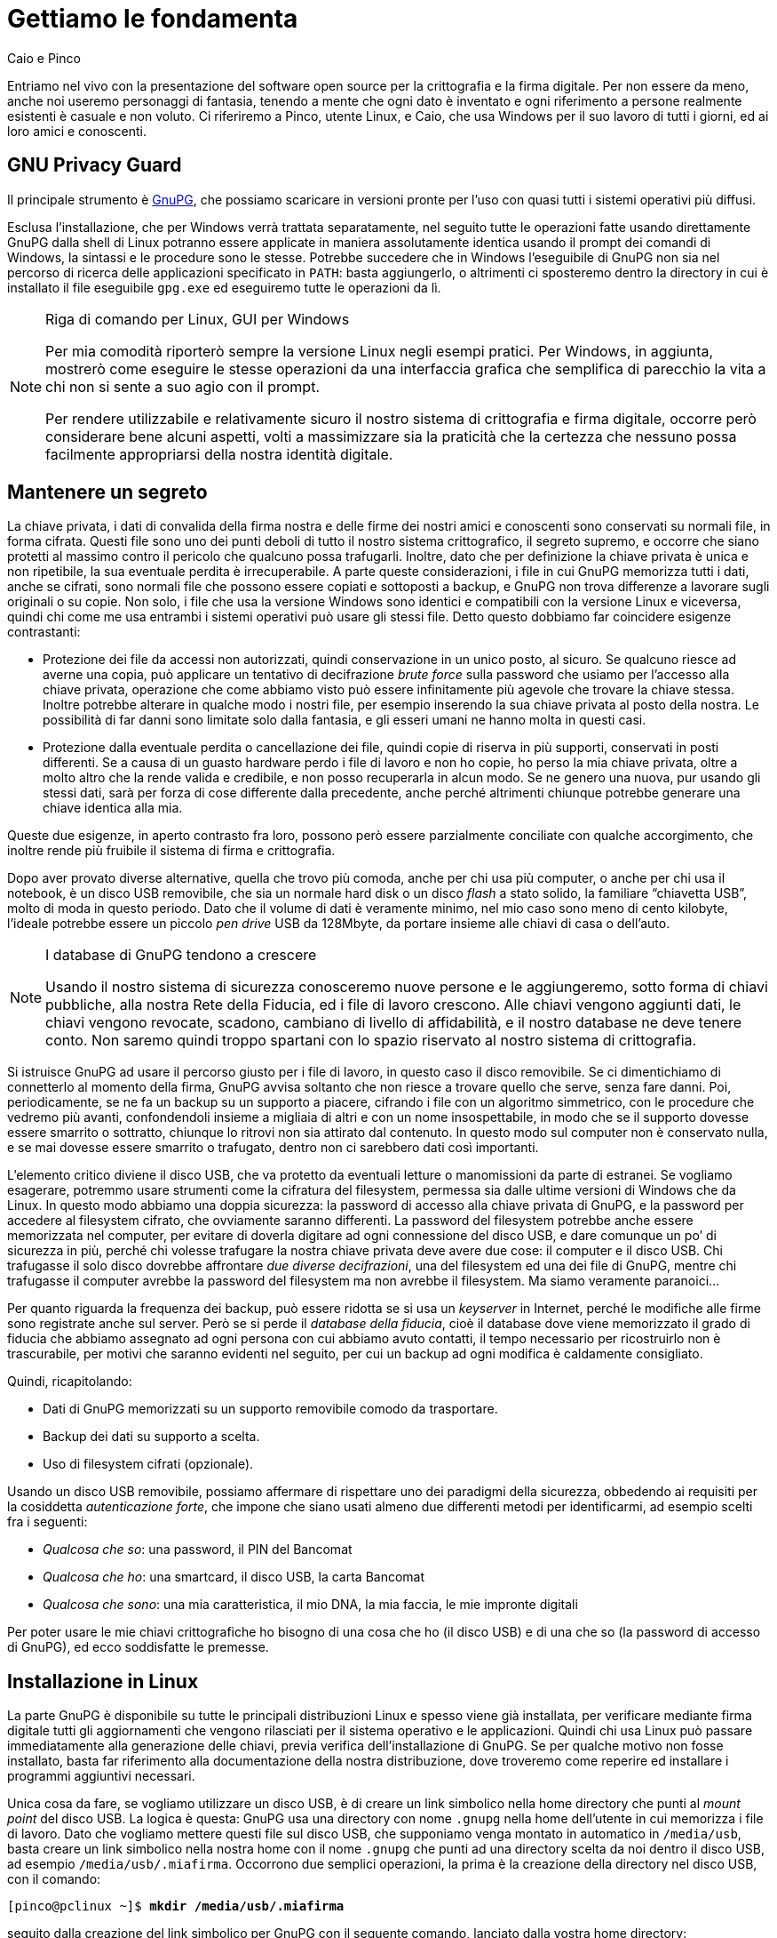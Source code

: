 = Gettiamo le fondamenta

.Caio e Pinco
****
Entriamo nel vivo con la presentazione del software open source per la crittografia e la firma digitale.
Per non essere da meno, anche noi useremo personaggi di fantasia, tenendo a mente che ogni dato è inventato e ogni riferimento a persone realmente esistenti è casuale e non voluto.
Ci riferiremo a Pinco, utente Linux, e Caio, che usa Windows per il suo lavoro di tutti i giorni, ed ai loro amici e conoscenti.
****


== GNU Privacy Guard

Il principale strumento è
https://www.gnupg.org[GnuPG^],
che possiamo scaricare in versioni pronte per l'uso con quasi tutti i sistemi operativi più diffusi.

Esclusa l'installazione, che per Windows verrà trattata separatamente, nel seguito tutte le operazioni fatte usando direttamente GnuPG dalla shell di Linux potranno essere applicate in maniera assolutamente identica usando il prompt dei comandi di Windows, la sintassi e le procedure sono le stesse.
Potrebbe succedere che in Windows l'eseguibile di GnuPG non sia nel percorso di ricerca delle applicazioni specificato in `PATH`: basta aggiungerlo, o altrimenti ci sposteremo dentro la directory in cui è installato il file eseguibile `gpg.exe` ed eseguiremo tutte le operazioni da lì.

[NOTE]
.Riga di comando per Linux, GUI per Windows
===========================================
Per mia comodità riporterò sempre la versione Linux negli esempi pratici.
Per Windows, in aggiunta, mostrerò come eseguire le stesse operazioni da una interfaccia grafica che semplifica di parecchio la vita a chi non si sente a suo agio con il prompt.

Per rendere utilizzabile e relativamente sicuro il nostro sistema di crittografia e firma digitale, occorre però considerare bene alcuni aspetti, volti a massimizzare sia la praticità che la certezza che nessuno possa facilmente appropriarsi della nostra identità digitale.
===========================================


== Mantenere un segreto

La chiave privata, i dati di convalida della firma nostra e delle firme dei nostri amici e conoscenti sono conservati su normali file, in forma cifrata.
Questi file sono uno dei punti deboli di tutto il nostro sistema crittografico, il segreto supremo, e occorre che siano protetti al massimo contro il pericolo che qualcuno possa trafugarli.
Inoltre, dato che per definizione la chiave privata è unica e non ripetibile, la sua eventuale perdita è irrecuperabile.
A parte queste considerazioni, i file in cui GnuPG memorizza tutti i dati, anche se cifrati, sono normali file che possono essere copiati e sottoposti a backup, e GnuPG non trova differenze a lavorare sugli originali o su copie.
Non solo, i file che usa la versione Windows sono identici e compatibili con la versione Linux e viceversa, quindi chi come me usa entrambi i sistemi operativi può usare gli stessi file.
Detto questo dobbiamo far coincidere esigenze contrastanti:

* Protezione dei file da accessi non autorizzati, quindi conservazione in un unico posto, al sicuro.
Se qualcuno riesce ad averne una copia, può applicare un tentativo di decifrazione _brute force_ sulla password che usiamo per l'accesso alla chiave privata, operazione che come abbiamo visto può essere infinitamente più agevole che trovare la chiave stessa.
Inoltre potrebbe alterare in qualche modo i nostri file, per esempio inserendo la sua chiave privata al posto della nostra.
Le possibilità di far danni sono limitate solo dalla fantasia, e gli esseri umani ne hanno molta in questi casi.
* Protezione dalla eventuale perdita o cancellazione dei file, quindi copie di riserva in più supporti, conservati in posti differenti.
Se a causa di un guasto hardware perdo i file di lavoro e non ho copie, ho perso la mia chiave privata, oltre a molto altro che la rende valida e credibile, e non posso recuperarla in alcun modo.
Se ne genero una nuova, pur usando gli stessi dati, sarà per forza di cose differente dalla precedente, anche perché altrimenti chiunque potrebbe generare una chiave identica alla mia.

Queste due esigenze, in aperto contrasto fra loro, possono però essere parzialmente conciliate con qualche accorgimento, che inoltre rende più fruibile il sistema di firma e crittografia.

Dopo aver provato diverse alternative, quella che trovo più comoda, anche per chi usa più computer, o anche per chi usa il notebook, è un disco USB removibile, che sia un normale hard disk o un disco _flash_ a stato solido, la familiare "`chiavetta USB`", molto di moda in questo periodo.
Dato che il volume di dati è veramente minimo, nel mio caso sono meno di cento kilobyte, l'ideale potrebbe essere un piccolo _pen drive_ USB da 128Mbyte, da portare insieme alle chiavi di casa o dell'auto.


[NOTE]
.I database di GnuPG tendono a crescere
===========================================
Usando il nostro sistema di sicurezza conosceremo nuove persone e le aggiungeremo, sotto forma di chiavi pubbliche, alla nostra Rete della Fiducia, ed i file di lavoro crescono.
Alle chiavi vengono aggiunti dati, le chiavi vengono revocate, scadono, cambiano di livello di affidabilità, e il nostro database ne deve tenere conto.
Non saremo quindi troppo spartani con lo spazio riservato al nostro sistema di crittografia.
===========================================

Si istruisce GnuPG ad usare il percorso giusto per i file di lavoro, in questo caso il disco removibile.
Se ci dimentichiamo di connetterlo al momento della firma, GnuPG avvisa soltanto che non riesce a trovare quello che serve, senza fare danni.
Poi, periodicamente, se ne fa un backup su un supporto a piacere, cifrando i file con un algoritmo simmetrico, con le procedure che vedremo più avanti, confondendoli insieme a migliaia di altri e con un nome insospettabile, in modo che se il supporto dovesse essere smarrito o sottratto, chiunque lo ritrovi non sia attirato dal contenuto.
In questo modo sul computer non è conservato nulla, e se mai dovesse essere smarrito o trafugato, dentro non ci sarebbero dati così importanti.

L'elemento critico diviene il disco USB, che va protetto da eventuali letture o manomissioni da parte di estranei.
Se vogliamo esagerare, potremmo usare strumenti come la cifratura del filesystem, permessa sia dalle ultime versioni di Windows che da Linux.
In questo modo abbiamo una doppia sicurezza: la password di accesso alla chiave privata di GnuPG, e la password per accedere al filesystem cifrato, che ovviamente saranno differenti.
La password del filesystem potrebbe anche essere memorizzata nel computer, per evitare di doverla digitare ad ogni connessione del disco USB, e dare comunque un po`' di sicurezza in più, perché chi volesse trafugare la nostra chiave privata deve avere due cose: il computer e il disco USB.
Chi trafugasse il solo disco dovrebbe affrontare _due diverse decifrazioni_, una del filesystem ed una dei file di GnuPG, mentre chi trafugasse il computer avrebbe la password del filesystem ma non avrebbe il filesystem.
Ma siamo veramente paranoici...

Per quanto riguarda la frequenza dei backup, può essere ridotta se si usa un _keyserver_ in Internet, perché le modifiche alle firme sono registrate anche sul server.
Però se si perde il _database della fiducia_, cioè il database dove viene memorizzato il grado di fiducia che abbiamo assegnato ad ogni persona con cui abbiamo avuto contatti, il tempo necessario per ricostruirlo non è trascurabile, per motivi che saranno evidenti nel seguito, per cui un backup ad ogni modifica è caldamente consigliato.

Quindi, ricapitolando:

* Dati di GnuPG memorizzati su un supporto removibile comodo da trasportare.
* Backup dei dati su supporto a scelta.
* Uso di filesystem cifrati (opzionale).

Usando un disco USB removibile, possiamo affermare di rispettare uno dei paradigmi della sicurezza, obbedendo ai requisiti per la cosiddetta _autenticazione forte_, che impone che siano usati almeno due differenti metodi per identificarmi, ad esempio scelti fra i seguenti:

* _Qualcosa che so_: una password, il PIN del Bancomat
* _Qualcosa che ho_: una smartcard, il disco USB, la carta Bancomat
* _Qualcosa che sono_: una mia caratteristica, il mio DNA, la mia faccia, le mie impronte digitali

Per poter usare le mie chiavi crittografiche ho bisogno di una cosa che ho (il disco USB) e di una che so (la password di accesso di GnuPG), ed ecco soddisfatte le premesse.


== Installazione in Linux

La parte GnuPG è disponibile su tutte le principali distribuzioni Linux e spesso viene già installata, per verificare mediante firma digitale tutti gli aggiornamenti che vengono rilasciati per il sistema operativo e le applicazioni.
Quindi chi usa Linux può passare immediatamente alla generazione delle chiavi, previa verifica dell'installazione di GnuPG.
Se per qualche motivo non fosse installato, basta far riferimento alla documentazione della nostra distribuzione, dove troveremo come reperire ed installare i programmi aggiuntivi necessari.

Unica cosa da fare, se vogliamo utilizzare un disco USB, è di creare un link simbolico nella home directory che punti al _mount point_ del disco USB.
La logica è questa: GnuPG usa una directory con nome `.gnupg` nella home dell'utente in cui memorizza i file di lavoro.
Dato che vogliamo mettere questi file sul disco USB, che supponiamo venga montato in automatico in `/media/usb`, basta creare un link simbolico nella nostra home con il nome `.gnupg` che punti ad una directory scelta da noi dentro il disco USB, ad esempio `/media/usb/.miafirma`.
Occorrono due semplici operazioni, la prima è la creazione della directory nel disco USB, con il comando:

[role=shell,subs=quotes]
...............................................
[pinco@pclinux ~]$ *mkdir /media/usb/.miafirma*
...............................................


seguito dalla creazione del link simbolico per GnuPG con il seguente comando, lanciato dalla vostra home directory:

[role=shell,subs=quotes]
......................................................
[pinco@pclinux ~]$ *ln -s /media/usb/.miafirma .gnupg*
......................................................


Esiste un altro metodo per indicare a GnuPG dove sono i file delle chiavi: modificare il file di configurazione.
Ha però uno svantaggio: se dimentichiamo di inserire il disco USB vengono creati da zero nuovi file, vuoti, senza restituire un errore.
Se invece si usa il link simbolico, GnuPG tenta di creare i file vuoti se non viene infilato il disco USB, ma non ci riesce per via della presenza del link stesso e ci avverte con un errore, che possiamo prendere come un "`ricordati di inserire il disco`".

Le versione che ho usato in Linux è quella presente nella distribuzione Fedora Core 6, per la precisione la 1.4.7 e successive.
Per quello che riguarda questa guida non c'è alcuna differenza fra questa versione ed altre precedenti o successive presenti nelle varie distribuzioni Linux, al netto di piccole differenze nei messaggi o in alcune opzioni usate raramente.


== Installazione in Windows

Come abbiamo detto, GnuPG può essere usato allo stesso modo sia da Windows che da Linux, tramite la riga di comando.
Teniamo conto però di due aspetti: l'uso dal riga di comando in Windows è piuttosto scomodo; non tutti sono a loro agio con la riga di comando.

Per fortuna esistono programmi di interfaccia verso GnuPG che, oltre a fare da tramite per le operazioni di gestione delle chiavi, rendono immensamente più semplici le operazioni di routine, come cifrare un messaggio o verificare una firma.

Dal sito di GnuPG è possibile avere una idea delle varie possibilità, ma a mio avviso la migliore è
https://www.gpg4win.org[GPG4Win^],
che permette in un colpo solo di installare:

* GnuPG, il cuore di tutto il sistema di crittografia.
* WinPT (Windows Privacy Tray), una applicazione che permette la gestione completa di firma, crittografia e chiavi pubbliche e private, con una integrazione semplice ed efficace con il desktop.
* GPA (GnuPG Privacy Assistant), un differente programma per la gestione delle chiavi, con la possibilità di cifrare e firmare file.
Semplicemente una differente interfaccia per le funzioni di GnuPG.
Lo stesso programma è disponibile per Linux.
* GPGol (GnuPG OutLook plugin), per firmare e cifrare i messaggi di posta elettronica.
Funziona solo con Outlook 2003, e non funziona con Outlook Express.
* GPGee (GnuPG Explorer Extension), per mettere le funzioni di GnuPG nel menù di contesto di Windows Explorer.
* Sylpheed-claws, un programma completo di posta elettronica, integrato con GnuPG.

Di questi, non installeremo GPGol (il plugin per OutLook, vedremo che WinPT ci permette di fare le stesse cose), GPA (ridondante rispetto a WinPT, oltre ad avere quanche funzione in meno), GPGee che funziona solo con diritti amministrativi (inoltre lo sviluppo è abbandonato dal 2005) e Sylpheed-claws (semplicemente perché obbliga a cambiare totalmente il programma per la posta elettronica).
Il pacchetto è disponibile in due versioni, di cui prenderemo quella _lite_, che semplicemente non include i manuali, solo in tedesco.


[NOTE]
.Perché questo e non altri?
===========================================
È certamente vero che esistono parecchie alternative al programma scelto, cioé WinPT (GnuPG deve esserci per forza).
Ma tutte richiedono un cambio del modo di gestione della posta elettronica.
In Linux esiste Evolution, il gestore di posta, calendario, contatti ed altro, molto simile ad OutLook; per chi usa Thunderbird esiste l'estensione Enigmail che aggiunge l'integrazione con GnuPG, sia per Windows che per Linux; Sylpheed Claws è un gestore di posta elettronica sia per Windows che per Linux, integrato con GnuPG.
Ma la maggior parte di noi usa altro, o si è abituata ad usare interfacce webmail, oppure usa programmi per la posta elettronica che non prevedono l'integrazione con GnuPG, e quindi l'uso di un altro programma, solo per aggiungere firma elettronica e crittografia, impone una migrazione ed un cambio di abitudini che per la mia modesta esperienza è solo fonte di disagi, a fronte di un modesto vantaggio per le poche volte che utilizzeremo una firma digitale o un messaggio cifrato.
E vedremo che le occasioni non sono poi così frequenti.
===========================================

Nel seguito vedremo come si usano i programmi che abbiamo scelto, ora ci dedicheremo all'installazione, che richiede i diritti di amministrazione.

[NOTE]
.GnuPG si installa anche senza diritti amministrativi
===========================================
Se non abbiamo diritti amministrativi sul computer in cui vogliamo utilizzare GnuPG, potremmo installare solo GnuPG, ma non possiamo installarlo da GPG4Win, e non avremo più le comodità messe a disposizione dalle varie interfacce di gestione, occorrerà utilizzare la riga di comando come in Linux.
===========================================

Al lancio dell'installazione, se non abbiamo diritti da amministratore, subito dopo la presentazione (<<fig_Inst1>>) e la licenza (<<fig_Inst2>>), viene appunto mostrato un messaggio (<<fig_Inst2warn>>) che avverte di questo vincolo e termina il programma senza fare altro.
Se invece stiamo usando un utente con i diritti giusti, l'installazione prosegue senza mostrare il messaggio.

[[fig_Inst1]]
.La presentazione
image::g4w-inst-01.png[La presentazione]


[[fig_Inst2]]
.Licenza GNU GPL
image::g4w-inst-02.png[Licenza GNU GPL]


[[fig_Inst2warn]]
.Solo un amministratore può...
image::g4w-inst-02-warn.png[Solo un amministratore può...]


Al momento in cui scrivo le versioni disponibili sono quelle nelle immagini.
Certamente, nel frattempo saranno disponibili nuove versioni, ma fondamentalmente avranno le stesse funzioni di base, almeno quelle utilizzate in questa guida e le differenze non influiscono in nessuna delle procedure indicate nel seguito.

L'installazione prosegue con la scelta dei componenti da installare (<<fig_Inst3>>).
Come abbiamo già accennato, installeremo solo alcuni componenti.


[[fig_Inst3]]
.Scelta dei componenti
image::g4w-inst-03.png[Scelta dei componenti]


Arriva il momento di scegliere la posizione dei programmi (<<fig_Inst4>>), dove mettere icone di avvio (<<fig_Inst5>>) e la voce nel menù Start (<<fig_Inst6>>): possiamo lasciare i valori predefiniti.


[[fig_Inst4]]
.Directory di destinazione per le applicazioni
image::g4w-inst-04.png[Directory di destinazione per le applicazioni]


[[fig_Inst5]]
.Dove vogliamo le icone di avvio
image::g4w-inst-05.png[Dove vogliamo le icone di avvio]


[[fig_Inst6]]
.Posizione in Start Menù
image::g4w-inst-06.png[Posizione in Start Menù]


Appena confermata la posizione nel menù Start parte l'installazione (<<fig_Inst7>>), che termina qualche minuto dopo (<<fig_Inst8>>)


[[fig_Inst7]]
.L'installazione vera e propria
image::g4w-inst-07.png[L'installazione vera e propria]


[[fig_Inst8]]
.Fine della fase di copia dei file
image::g4w-inst-08.png[Fine della fase di copia dei file]


L'ultimo pannello conferma il successo dell'installazione (<<fig_Inst9>>).


[[fig_Inst9]]
.Fine installazione
image::g4w-inst-09.png[Fine installazione]


Per ora non lanciamo nulla, anche se possiamo verificare la presenza nel menù Start dei programmi appena installati.

Verificato che tutto sia in ordine, possiamo passare ad una delle fasi cruciali, con la generazione dei nostri segreti più preziosi: le chiavi crittografiche.


== Generazione delle chiavi

Per prima cosa verifichiamo se nel nostro computer è installato GnuPG, e come sia configurato.
Queste informazioni si ottengono digitando il comando che segue:

[role=shell,subs=quotes]
.............................................................
[pinco@pclinux ~]$ *gpg --version*
gpg (GnuPG) 1.4.7
Copyright (C) 2006 Free Software Foundation, Inc.
This program comes with ABSOLUTELY NO WARRANTY.
This is free software, and you are welcome to redistribute it
under certain conditions. See the file COPYING for details.

Home: ~/.gnupg
Algoritmi gestiti:
A chiave pubblica: RSA, RSA-E, RSA-S, ELG-E, DSA
Cifrari: 3DES, CAST5, BLOWFISH, AES, AES192, AES256, TWOFISH
Hash: MD5, SHA1, RIPEMD160, SHA256, SHA384, SHA512, SHA224
Compressione: Non compresso, ZIP, ZLIB, BZIP2
.............................................................

I dati che ci interessano sono la `Home`, che ci dice dove saranno memorizzati i file delle chiavi pubbliche e private, qui indicata quella predefinita in Linux, in Windows sarà quella che indicheremo al momento di generare le chiavi, come vedremo più avanti; l'elenco degli algoritmi conosciuti sia per la cifratura a chiave pubblica che per quella simmetrica, elencati sotto la voce `Cifrari`; degni di nota anche gli algoritmi di hash e quelli di compressione.
Questo elenco è utile se si prevede di scambiare dati con altre persone che hanno versioni di software differenti: dobbiamo avere gli stessi algoritmi, altrimenti uno dei due non riuscirà a fare qualcuna delle operazioni tipiche.
Se per esempio si usa un algoritmo di hash che ha solo uno dei due, l'altro non potrà verificare la firma.

Riporto la procedura in versione Linux, usata dal nostro amico Pinco, ma, come spiegato sopra, le operazioni eseguite da Caio in Windows con il prompt dei comandi sono assolutamente identiche:

[role=shell,subs="verbatim,callouts,quotes"]
............................................................................
[pinco@pclinux ~]$ *gpg --gen-key*
gpg: ATTENZIONE: si sta usando memoria insicura! <1>
gpg: visitare http://www.gnupg.org/faq.html per ulteriori informazioni
gpg: directory `/home/pinco/.gnupg' created <2>
gpg: creato un nuovo file di configurazione `/home/pinco/.gnupg/gpg.conf'
gpg: ATTENZIONE: le opzioni in `/home/pinco/.gnupg/gpg.conf' non sono ancora
attive durante questa esecuzione del programma
gpg: portachiavi `/home/pinco/.gnupg/secring.gpg' creato <3>
gpg: portachiavi `/home/pinco/.gnupg/pubring.gpg' creato
Per favore scegli che tipo di chiave vuoi:
   (1) DSA e ElGamal (default) <4>
   (2) DSA (firma solo)
   (4) RSA (firma solo)
Cosa scegli?
............................................................................

Ci vengono date parecchie informazioni, tutte importanti, come è buona abitudine quando si usa un software per applicazioni che coinvolgono la sicurezza:


<1> In qualche caso GnuPG non può usare un particolare meccanismo per impedire che la memoria impiegata per la generazione delle chiavi possa essere paginata su disco, col risultato (molto improbabile ma non impossibile) che una chiave possa essere scritta _prima di essere cifrata_ sul disco nell'area di swap.
È una eventualità piuttosto remota, ma per correttezza si viene avvertiti.
Per maggiori informazioni possiamo riferirci al link che diligentemente GnuPG suggerisce, che contiene notizie più particolareggiate su questo messaggio.
<2> Questi messaggi indicano che si sta creando la base per il funzionamento di GnuPG, la directory di lavoro ed il file di configurazione generale.
Si può interrompere l'esecuzione in questo momento e cambiare le opzioni nel file `gpg.conf`, per adeguarle alle nostre esigenze.
Al successivo avvio di GnuPG verranno utilizzate le nuove impostazioni.
Di solito non serve, i valori predefiniti sono validi per la maggior parte dei casi.
<3> Questi file conterranno le chiavi private e pubbliche.
Sono chiamati _keyring_, portachiavi, perché in effetti di questo si tratta.
Il file denominato `secring.gpg` conterrà le chiavi private per la firma e per la crittografia.
Il file con nome `pubring.gpg` conterrà le chiavi pubbliche nostre e dei nostri amici e conoscenti.
Insieme al file `trustdb.gpg`, contenente il dabasase della fiducia, di cui parleremo successivamente, costituiscono il cuore del sistema crittografico, e sono i file che vanno protetti ad ogni costo da letture e manomissioni.
<4> La lista può variare, in funzione degli algoritmi di cifratura disponibili nella versione di GnuPG usata.
Il valore predefinito va bene per la maggior parte delle esigenze, dato che permette sia la firma che la cifratura di dati generici.


Scegliamo a piacere, ricordando però che optare per la generazione di una coppia di chiavi soltanto per la firma implica non poter cifrare, a meno di generare successivamente una coppia di chiavi aggiuntiva, quindi tanto vale generarla subito.

[role=shell,subs=quotes]
..................................................
Cosa scegli? *1*
DSA keypair will have 1024 bits.
ELG-E keys may be between 1024 and 4096 bits long.
What keysize do you want? (2048)
..................................................

Supponendo di scegliere quello che ci propone GnuPG, la coppia di chiavi DSA per la firma sarà di 1024 bit, mentre per la coppia di chiavi per la cifratura di dati e messaggi viene richiesta la dimensione preferita.
Il valore proposto è adeguato, per cui risponderemo solo con un kbd:[Invio]:

[role=shell,subs="specialchars,macros"]
............................................................
What keysize do you want? (2048) kbd:[Invio]
La dimensione richiesta della chiave è 2048 bit
Per favore specifica per quanto tempo la chiave sarà valida.
         0 = la chiave non scadrà
      <n>  = la chiave scadrà dopo n giorni
      <n>w = la chiave scadrà dopo n settimane
      <n>m = la chiave scadrà dopo n mesi
      <n>y = la chiave scadrà dopo n anni
Chiave valida per? (0)
............................................................

La domanda successiva riguarda la scadenza della chiave.
Possiamo specificare un tempo limite o lasciare il valore proposto, che rende le chiavi senza scadenza.
Il valore si può cambiare successivamente, e comunque di solito si sceglie di non dare nessuna scadenza, visto che la nostra firma non dovrebbe cambiare nel tempo.
Oppure, in casi particolari, possiamo scegliere un valore di comodo in previsione del tempo massimo per cui useremo queste chiavi.

Supponiamo di scegliere trenta anni, un valore adeguato visto anche che probabilmente per quell'epoca le firme digitali saranno tutt'altra cosa.

[role=shell,subs=quotes]
...........................................
Chiave valida per? (0) *30y*
Key expires at ven 13 mar 2037 14:25:47 CET
Is this correct? (y/N) *y*
...........................................

La scadenza si può cambiare anche successivamente, se non è quella voluta.
Viene adesso il momento di associare le chiavi generate alla nostra identità ed al nostro indirizzo di posta elettronica.

[role=shell,subs="specialchars,quotes"]
............................................................................
You need a user ID to identify your key; the software constructs the user ID
from the Real Name, Comment and Email Address in this form:
    "Heinrich Heine (Der Dichter) <heinrichh@duesseldorf.de>"

Nome e Cognome: *Pinco*
Indirizzo di Email: *pinco@mail*
Commento: *uno qualsiasi*
Hai selezionato questo User Id:
    "Pinco (uno qualsiasi) <pinco@mail>"

Modifica (N)ome, (C)ommento, (E)mail oppure (O)kay/(Q)uit?
............................................................................

È importante che i dati siano corretti e che l'indirizzo di e-mail sia quello che verrà utilizzato con questa chiave, perché, pur potendo modificarli in seguito, se la nostra chiave pubblica viene divulgata con dati errati, il problema è che ci vorrà tempo e pazienza prima che i dati corretti vengano recepiti da tutti quelli che ci conoscono.
Molti programmi di posta elettronica selezionano automaticamente la chiave da usare in funzione del destinatario, cioè dell'indirizzo a cui viene inviato il messaggio.
Se qui ne dichiariamo uno e poi abitualmente ne usiamo un altro, pur potendolo aggiungere all'elenco delle nostre identità, se chi ci vuole mandare un messaggio cifrato usa un programma di posta che integra le funzioni di GnuPG deve indicare ogni volta quale chiave usare, perché il programma userà la prima identità, quella con cui viene generata la prima coppia di chiavi.
Se è tutto in ordine possiamo rispondere:

[role=shell,subs=quotes]
..............................................................
Modifica (N)ome, (C)ommento, (E)mail oppure (O)kay/(Q)uit? *o*
..............................................................

Siamo ad uno dei momenti cruciali.
La scelta della password di accesso alle chiavi private.

[CAUTION]
.Scelta della password
===========================================
Ricordando quanto detto (cfr. <<Ma quanto è sicura questa crittografia?>>), è fondamentale che non sia una password banale, che non sia usata anche per altre cose, che abbia una lunghezza adeguata e sia costituita da lettere, numeri e simboli, insomma una password degna di questo nome.
Eviteremo parole di senso compiuto, nomi propri, combinazioni di date di nascita, numeri di telefono e targhe di auto con nomi di amici e parenti.
E ancora, non useremo la stessa della posta elettronica, né il PIN del bancomat, né altre invenzioni dello stesso tipo.
===========================================

Tanto per dare un'idea delle "`idee geniali`" nella scelta di una password il numero più usato è ‘1’ messo in coda, come pure il simbolo più usato è il punto, per separare il numero dal resto: `password.1` è l'esempio classico, ben conosciuto da chiunque voglia scoprire una password, che compie i primi tentativi proprio in questa direzione.
L'importanza di questa password è anche sottolineata dal fatto che GnuPG la chiama _passphrase_, proprio per indicare che una singola parola è troppo debole.

[role=shell,subs=quotes]
.............................................................
Ti serve una passphrase per proteggere la tua chiave segreta.

Inserisci la passphrase: _inseriamo la password_
Ripeti la passphrase: _la inseriamo di nuovo per verifica_
.............................................................

Questa è l'ultima domanda, da qui in avanti il processo si compie in automatico, fino alla generazione di tutti i dati necessari.
Durante il processo di generazione delle chiavi viene stampata a video una sequenza di caratteri per mostrare l'andamento.
Se abbiamo scelto di generare sia una coppia di chiavi di firma che una coppia per la cifratura, come avviene se prendiamo le scelte predefinite, i messaggi mostrati sotto vengono ripetuti due volte, una per ogni coppia di chiavi:

[role=shell]
...............................................................................
Dobbiamo generare un mucchio di byte casuali. È una buona idea eseguire
qualche altra azione (scrivere sulla tastiera, muovere il mouse, usare i
dischi) durante la generazione dei numeri primi; questo da al generatore di
numeri casuali migliori possibilità di raccogliere abbastanza entropia.
++++++++++.+++++.++++++++++....++++++++++.+++++...+++++.+++++.++++++++++.++++++
+++++++++++++++++++++++++++++++++++++++++++++++++++++++++++.+++++++++++++++++++
+>+++++..+++++>+++++...........+++++^^^
...............................................................................

Il tempo di generazione delle chiavi è fortemente dipendente sia dalla lunghezza della chiave che dalla velocità del vostro computer.
Da notare che viene usato estensivamente il generatore di numeri casuali, ed è il motivo per cui ogni chiave è unica, e non è possibile generarne un'altra identica.
Al termine viene fatto il riepilogo delle chiavi generate e della scadenza:

[role=shell]
..............................................................................
gpg: /home/pinco/.gnupg/trustdb.gpg: creato il trustdb <1>
gpg: key E4F4B420 marked as ultimately trusted
chiavi pubbliche e segrete create e firmate. <2>

gpg: controllo il trustdb
gpg: 3 marginal(s) needed, 1 complete(s) needed, PGP trust model
gpg: depth: 0  valid:   1  signed:   0  trust: 0-, 0q, 0n, 0m, 0f, 1u
gpg: il prossimoi controllo del trustdb sarà fatto il 2037-03-13
pub   1024D/E4F4B420 2007-03-21 [expires: 2037-03-13] <3>
      Key fingerprint = 9294 2CD5 02E3 7C21 7C19  F6D3 7372 A61F E4F4 B420 <4>
uid                  Pinco (uno qualsiasi) <pinco@mail>
sub   2048g/5B514DF0 2007-03-21 [expires: 2037-03-13] <5>
..............................................................................

Gli elementi in questi ultimi messaggi sono caratteristici e li rivedremo spesso durante l'uso di GnuPG.


<1> Il _trustdb_ è il database della fiducia, il cui contenuto è la base del _Web of Trust_.
<2> L'armamentario delle chiavi è a questo punto generato, cifrato e memorizzato.
<3> Questa riga informa sulla chiave pubblica principale, da 1024 bit, con algoritmo DSA, identificativo (_key id_) E4F4B420, creata il 21 marzo 2007 da Pinco, con il commento e l'indirizzo di posta elettronica scelti.
Questi dati compariranno sempre insieme alla nostra chiave pubblica, quindi conviene sceglierli con cura.
<4> Il _fingerprint_, l'impronta digitale della chiave, è unico e strettamente associato con la chiave stessa.
Se qualcuno manomettesse una delle nostre chiavi il fingerprint sarebbe differente, avvertendoci della manomissione.
<5> Questa è la chiave generata con algoritmo _ElGamal_, ed utilizzata per la cifratura, dato che la chiave DSA può essere usata solo per generare firme, non per cifrare.
La scadenza è identica alla chiave di firma, e può essere cambiata.
Si possono generare più chiavi ElGamal per la cifratura, ma non ha molto senso tenerne più di una, dato che se qualcuno deve mandarci un messaggio cifrato si troverebbe nell'imbarazzo di quale chiave usare per la cifratura, e noi dovremmo individuare quale usare per decifrare.
È più pratico assegnare una scadenza inferiore rispetto alla chiave di firma DSA e cambiarla più spesso.


== Generazione delle chiavi con WinPT

Se non vogliamo utilizzare il prompt dei comandi, possiamo sfruttare la comoda interfaccia messa a disposizione da WinPT.
Valgono comunque tutte le considerazioni e gli avvertimenti dati fino ad ora (cfr. <<Generazione delle chiavi>>).

Verifichiamo di aver inserito il supporto su cui memorizzare i dati di GnuPG, come spiegato sopra, prima di avviare WinPT.
Per comodità supporremo di usare un disco USB flash, la ben nota _chiavetta USB_ o _pen drive_.
Alla partenza riceviamo un avviso (<<fig_KeyGen01>>) che appare quando non esistono ancora i file delle chiavi pubbliche o private.
Se invece abbiamo dimenticato di inserire il _pen drive_ USB dove sono i file di GnuPG appare un avviso differente (<<fig_KeyGen1a>>).


[[fig_KeyGen01]]
.Avviso all'avvio di WinPT
image::wpt-keygen-01.png[Avviso all'avvio di WinPT]


[[fig_KeyGen1a]]
.Ci siamo dimenticati di inserire il _pen drive_
image::wpt-keygen-01a.png[Ci siamo dimenticati di inserire il pen drive]


In questo momento ci troviamo nella prima situazione, non avendo ancora generato le nostre chiavi.
Se invece siamo nella seconda situazione, dopo aver risposto btn:[No], compariranno una serie di messaggi di errore e di richieste di indicare la directory con i file delle chiavi: basta annullare tutte le operazioni per uscire da WinPT, ed una volta inserito il disco nella presa USB basta riavviare il programma.

Dobbiamo generare le chiavi, ma le impostazioni predefinite di WinPT posizioneranno i file delle chiavi crittografiche in una directory sotto la gerarchia `Documenti`, nel disco principale del computer.
Dato che invece vogliamo posizionare i file sul _pen drive_ USB, ignoriamo questo pannello, senza chiuderlo, e facciamo clic col tasto destro sulla piccola icona a forma di chiave vicino l'orologio in basso a destra del desktop.
Dal menù che appare (<<fig_KeyGen02>>) scegliamo menu:Preferences[GPG] per accedere al pannello di configurazione di GnuPG (<<fig_KeyGen2a>>).


[[fig_KeyGen02]]
.Per accedere alle impostazioni generali
image::wpt-keygen-02.png[Per accedere alle impostazioni generali]


[[fig_KeyGen2a]]
.Le preferenze di GnuPG
image::wpt-keygen-02a.png[Le preferenze di GnuPG]


Mettiamo il segno di spunta nella casella [.guilabel]#Overwrite default settings#, sbloccando le due caselle di testo in alto.
Nella prima dobbiamo indicare quale sia la posizione dei file, cioè la lettera del disco corrispondente al _pen drive_.
Basta premere il pulsante di fianco alla casella [.guilabel]#GnuPG home directory#, ed otteniamo il classico pannello di scelta (<<fig_KeyGen2b>>) da cui selezioneremo il drive.


[[fig_KeyGen2b]]
.Scelta della posizione delle chiavi
image::wpt-keygen-02b.png[Scelta della posizione delle chiavi]


In questo esempio (<<fig_KeyGen2c>>) abbiamo selezionato il drive `E:\`, e le chiavi saranno memorizzate nella radice del disco.
Possiamo anche creare una directory e piazzarci dentro le chiavi, se vogliamo condividere lo spazio con altri dati.


[[fig_KeyGen2c]]
.Abbiamo scelto il drive E:
image::wpt-keygen-02c.png[Abbiamo scelto il drive E:]


Confermate le scelte con il pulsante btn:[OK], possiamo tornare al pannello rimasto aperto (<<fig_KeyGen01>>), nel quale premiamo il pulsante btn:[Cancel], poi lanciamo di nuovo WinPT dal menù Start, per fare in modo che tenga conto delle scelte fatte.
Questa volta al pannello controlleremo che sia selezionata la voce [.guilabel]#Generate a GnuPG key pair#, poi premiamo btn:[OK].

Nel pannello che appare (<<fig_KeyGen2d>>) dobbiamo mettere il nostro nome, cognome e indirizzo di posta elettronica che vogliamo siano associati alle chiavi crittografiche.
I dati qui inseriti devono essere quelli veri, che utilizzeremo effettivamente con la nostra identità digitale, per intenderci, quelli scritti nei nostri documenti di identità (a parte l'indirizzo di posta elettronica).


[[fig_KeyGen2d]]
.L'identità digitale
image::wpt-keygen-02d.png[L'identità digitale]


Qui facciamo le veci del nostro amico Pinco, che mette il suo nome e il suo indirizzo di posta elettronica, entrambi inventati.

Alla pressione del tasto btn:[OK], ci viene chiesta la password di protezione delle chiavi crittografiche (<<fig_KeyGen03>>), e se ne scegliamo una troppo corta veniamo avvisati (<<fig_KeyGen04>>).
Di seguito ci viene chiesta di nuovo la stessa password (<<fig_KeyGen05>>), per impedire che errori di digitazione rendano poi inaccessibili le chiavi crittografiche.


[[fig_KeyGen03]]
.La password di protezione
image::wpt-keygen-03.png[La password di protezione]


[[fig_KeyGen04]]
.Avvertimento per password troppo semplice
image::wpt-keygen-04.png[Avvertimento per password troppo semplice]


[[fig_KeyGen05]]
.Ripetere la password per sicurezza
image::wpt-keygen-05.png[Ripetere la password per sicurezza]


Con WinPT non viene chiesto di assegnare una scadenza alle chiavi, né il commento da associarvi.
Le chiavi sono create senza scadenza, e in ogni caso vedremo che questi parametri sono modificabili in qualsiasi momento, dopo la generazione delle chiavi, sia usando la riga di comando che WinPT.

Appena inserita la seconda volta la password parte la generazione delle chiavi (<<fig_KeyGen06>>), che termina dopo qualche tempo (<<fig_KeyGen07>>).


[[fig_KeyGen06]]
.Generazione delle chiavi
image::wpt-keygen-06.png[Generazione delle chiavi]


[[fig_KeyGen07]]
.Le chiavi sono pronte
image::wpt-keygen-07.png[Le chiavi sono pronte]


Al passo successivo viene proposto di fare un backup delle chiavi appena generate (<<fig_KeyGen08>>), cosa caldamente consigliata.


[[fig_KeyGen08]]
.Suggerimento relativo al backup
image::wpt-keygen-08.png[Suggerimento relativo al backup]


Vengono salvati due file, quelli realmente importanti al momento: il file delle chiavi pubbliche (<<fig_KeyGen09>>) e quello delle chiavi private (<<fig_KeyGen10>>).


[[fig_KeyGen09]]
.Salvataggio delle chiavi pubbliche
image::wpt-keygen-09.png[Salvataggio delle chiavi pubbliche]



[[fig_KeyGen10]]
.Salvataggio delle chiavi private
image::wpt-keygen-10.png[Salvataggio delle chiavi private]


Chiaramente questi due file sono preziosissimi, specialmente quello delle chiavi private, e non vanno lasciati incustoditi.
Al più presto ne faremo un backup da qualche parte, tenendone solo due copie: quella di lavoro, sul _pen drive_, e quella di riserva, ad esempio masterizzata in un CD-R, da riporre in un luogo sicuro.
Ne avremo bisogno solo in caso di perdita dei dati dal _pen drive_.

Avviando di nuovo WinPT, non otterremo ora nessuna finestra, ma una icona nella barra delle applicazioni (<<fig_KeyGen11>>): cliccandovi col tasto destro del mouse si ottiene un menù con le funzioni principali (<<fig_KeyGen02>>).
Quella che ci interessa al momento è la prima, menu:Key Manager[].
Scegliendola si ottiene l'interfaccia per la gestione delle chiavi (<<fig_KeyMan01>>).


[[fig_KeyGen11]]
.Icona nella barra dei menù
image::wpt-keygen-11.png[Icona nella barra dei menù]


[[fig_KeyMan01]]
.Il Key Manager di WinPT
image::wpt-keyman-01.png[Il Key Manager di WinPT]


C'è elencata una sola chiave, dato che il nostro amico Pinco non ha ancora avuto contatti con il mondo esterno.


== Il certificato di revoca

Purtroppo è successo: qualcuno ha rubato il disco USB con dentro le nostre chiavi crittografiche.
In teoria è solo questione di tempo prima che violi la password ed inizi a firmare mail e documenti a nome nostro.
Cosa fare?

Anche questa possibilità è prevista.
Al momento della generazione delle chiavi, o anche successivamente, è possibile creare un _certificato di revoca_, una chiave speciale che consente di revocare la validità della nostra chiave segreta principale dalla data in cui viene usato il certificato.
Questo significa che tutti i messaggi ed i documenti firmati prima della data di revoca continuano a valere, ma ogni messaggio o documento firmato dopo la revoca non ha più alcun valore.


[WARNING]
.Attenzione alle date
===========================================
Come spiegato in un capitolo successivo (cfr. <<Aiutare Mallory a far danni>>), la data può essere contraffatta, per cui il discorso fatto sopra vale per le firme verificate _prima_ che sia usato il certificato di revoca.
Se ho verificato un mese fa la firma ad un messaggio, ed oggi ne viene revocata la validità, _per me_ quel messaggio rimane autentico.
Ovvio che se mi arriva un messaggio che risulta essere firmato un mese dopo la revoca di validità della chiave, la cosa è piuttosto sospetta.
===========================================

Dato che la chiave di cifratura è convalidata dalla firma digitale apposta su di essa al momento della generazione, anche il valore di tutte le sotto-chiavi di cifratura decade nello stesso momento in cui la chiave di firma viene revocata.

Il comando da impartire è il seguente:

[role=shell,subs="specialchars,quotes"]
..................................................................
[pinco@pclinux ~]$ *gpg --output revoca.asc --gen-revoke Pinco*

sec  1024D/E4F4B420 2007-03-21 Pinco (uno qualsiasi) <pinco@mail>

Create a revocation certificate for this key? (y/N)
..................................................................

L'opzione `--output` è seguita da un nome di file dove GnuPG deve scrivere il certificato di revoca, in questo caso `revoca.asc`.
In tutti i comandi che non coinvolgono operazioni su file, GnuPG manda il prodotto delle operazioni a video, cosa poco utile in situazioni come questa, in cui i dati generati hanno un impiego particolare.

Per indicare a quale chiave ci si riferisce si può usare il nome o il cognome, l'indirizzo di posta elettronica o meglio l'ID della chiave, il numero esadecimale a otto cifre che la identifica.

[TIP]
.Formato dell'ID
===========================================
GnuPG comprende perfettamente che intendete un numero esadecimale, anche se non usiamo nessuna notazione particolare, ma non con tutti i programmi e servizi è così.
In qualche caso, soprattutto con servizi su Internet, per far capire che intendiamo un ID di chiave occorre farlo precedere dalla stringa "`0x`", il numero zero seguito dalla lettera "`x`" minuscola, ad esempio: `0xE4F4B420`
===========================================

Occorre indicare la chiave, dato che ci troviamo di fronte ad una azione potenzialmente distruttiva.
Possiamo generare certificati di revoca solo per le chiavi che ci appartengono, cioè di cui abbiamo sia la parte pubblica che privata.

[role=shell,subs=quotes]
.......................................................
Create a revocation certificate for this key? (y/N) *y*
Per favore scegli il motivo della revoca:
  0 = Nessuna ragione specificata
  1 = Questa chiave è stata compromessa
  2 = Questa chiave è stata sostituita
  3 = La chiave non è più usata
  Q = Cancella
(Probabilmente volevi scegliere 1)
Cosa hai deciso?
.......................................................

I motivi elencati non sono messi a caso, ognuno è legato ad un diverso comportamento di GnuPG quando trova una chiave revocata.
Nel nostro caso, la scelta sarà la numero 1: utilizzeremo questo certificato solo in seguito ad un furto di dati che coinvolga i file di GnuPG:

[role=shell,subs=quotes]
..................................................................
Cosa hai deciso? *1*
Inserisci una descrizione opzionale; terminala con una riga vuota:
>
..................................................................

Si può scrivere quello che si vuole, anche nulla:

[role=shell,subs=quotes]
......................................................
> *Chiave compromessa, non usare!*
>
Motivo della revoca: Questa chiave è stata compromessa
Chiave compromessa, non usare!
Is this okay? (y/N)
......................................................

Supponendo che tutto sia a posto diamo risposta affermativa:

[role=shell,subs="specialchars,quotes"]
..................................................
Is this okay? (y/N) *y*

You need a passphrase to unlock the secret key for
user: "Pinco (uno qualsiasi) <pinco@mail>"
1024-bit DSA key, ID E4F4B420, created 2007-03-21

Inserisci la passphrase:
..................................................

Al solito occorre la password, cosa abbastanza ovvia, altrimenti chiunque può generare un certificato di revoca dal nostro computer e annullare la validità delle nostre chiavi:

[role=shell]
..............................................................................
Forzato l'output con armatura ASCII.
Creato un certificato di revoca.

Per favore spostalo su un media che puoi nascondere; se l'uomo nel mezzo
riuscirà ad accedere a questo certificato potrà usarlo per rendere
inutilizzabile la tua chiave. È una buona idea stamparlo ed archiviarlo,
nel caso il media diventasse illeggibile. Ma fai attenzione: il sistema di
stampa della tua macchina potrebbe immagazzinare i dati e renderli disponibili
ad altri!
..............................................................................

Quest'ultimo messaggio nella versione inglese diventa:

[role=shell]
..........................................................................
Please move it to a medium which you can hide away; if Mallory gets
access to this certificate he can use it to make your key unusable.
It is smart to print this certificate and store it away, just in case
your media become unreadable.  But have some caution:  The print system of
your machine might store the data and make it available to others!
..........................................................................

Il Mallory citato qui è proprio quello di cui abbiamo parlato nella parte teorica (<<sez_personaggi>>), il personaggio che agisce come _man in the middle_.

Ci troviamo ora un file dal nome `revoca.asc` il cui contenuto è simile a questo:

----------------------------------------------------------------
-----BEGIN PGP PUBLIC KEY BLOCK-----
Version: GnuPG v1.4.7 (GNU/Linux)
Comment: A revocation certificate should follow

iGcEIBECACcFAkYCr3kgHQJDaGlhdmUgY29tcHJvbWVzc2EsIG5vbiB1c2FyZSEA
CgkQc3KmH+T0tCAsywCfRYAvJzR0hU/RsmmDzgOlaIuyv0EAnjCVteultuelWm/Z
cFMsui7XdL5T
=GYEU
-----END PGP PUBLIC KEY BLOCK-----
----------------------------------------------------------------

// @NOTA: Corretto refuso (@tajmone):
//        "Essendo in effetti sono pochi dati" -> ("sono" -> "solo")

[CAUTION]
.L'uso del certificato di revoca è definitivo
===========================================
Se viene inviato ad un keyserver la nostra chiave verrà immediatamente resa inutilizzabile, senza alcuna possibilità di annullare la revoca, quindi conserviamolo in un posto sicuro.
Essendo in effetti solo pochi dati, si può usare il suggerimento dato, ossia stamparlo e archiviarlo.
===========================================

Non è una buona idea conservarlo sullo stesso supporto dove teniamo i file della nostra chiavi crittografiche: se il disco USB viene rubato, in un colpo solo il ladro ottiene sia la chiave privata, e una volta scoperta la password di protezione inizia a firmare a nostro nome messaggi e documenti, sia il certificato di revoca, che non è cifrato ed è immediatamente utilizzabile per essere inviato ad un _keyserver_, annullando la validità di tutte le firme da quel momento in poi, anche se sono del legittimo proprietario.

Se in più, nonostante gli avvertimenti, non abbiamo copia di backup dei file dei _keychain_, non avremo neanche la possibilità di generarne uno nuovo.
La nostre chiavi saranno perdute per sempre, o peggio in mano ad altri: _non avremo altra possibilità che avvertire di persona tutti gli amici e conoscenti che le nostre chiavi non sono più valide_.

Caio può comodamente usare l'interfaccia messa a disposizione da WinPT, chiamando il Key manager (<<fig_KeyMan01>>), e dopo aver selezionato la sua chiave, dal menù menu:Key[] scegliere la voce menu:Revoke Cert[] (<<fig_KeyMan02>>).


[[fig_KeyMan02]]
.Generare un certificato di revoca da WinPT
image::wpt-keyman-02.png[Generare un certificato di revoca da WinPT]


Compare un pannello in cui sono presenti tutti gli elementi già visti: la ragione per la revoca, un commento opzionale, la password ed il file in cui vogliamo salvare il certificato (<<fig_KeyMan03>>).


[[fig_KeyMan03]]
.Dati per il certificato di revoca
image::wpt-keyman-03.png[Dati per il certificato di revoca]


Terminata la generazione, pressoché istantanea, un messaggio ci avverte di conservare con cura il certificato appena creato (<<fig_KeyMan04>>).


[[fig_KeyMan04]]
.Il certificato non deve cadere in mani sbagliate
image::wpt-keyman-04.png[Il certificato non deve cadere in mani sbagliate]


Come possiamo vedere non è nulla di terribilmente complicato, una volta capiti i motivi.
Ora abbiamo una contromisura anche per rispondere a questa situazione, remota ma sempre possibile.

